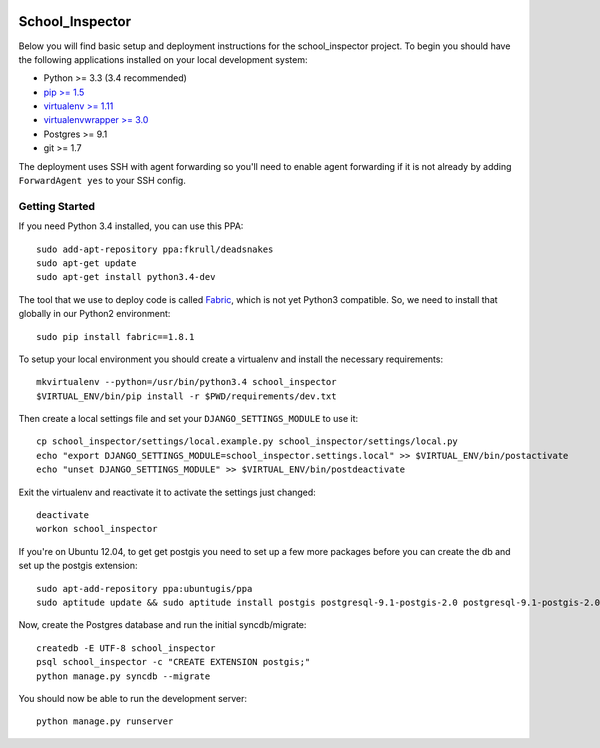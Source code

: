 .. image:: https://badge.waffle.io/codefordurham/school-inspector.png?label=ready&title=Ready 
 :target: https://waffle.io/codefordurham/school-inspector
 :alt: 'Stories in Ready'

.. image:: https://coveralls.io/repos/codefordurham/school-inspector/badge.png?branch=master
 :target: https://coveralls.io/r/codefordurham/school-inspector?branch=master

.. image:: https://travis-ci.org/codefordurham/school-inspector.svg?branch=master
 :target: https://travis-ci.org/codefordurham/school-inspector


School_Inspector
========================

Below you will find basic setup and deployment instructions for the school_inspector
project. To begin you should have the following applications installed on your
local development system:

- Python >= 3.3 (3.4 recommended)
- `pip >= 1.5 <http://www.pip-installer.org/>`_
- `virtualenv >= 1.11 <http://www.virtualenv.org/>`_
- `virtualenvwrapper >= 3.0 <http://pypi.python.org/pypi/virtualenvwrapper>`_
- Postgres >= 9.1
- git >= 1.7

The deployment uses SSH with agent forwarding so you'll need to enable agent
forwarding if it is not already by adding ``ForwardAgent yes`` to your SSH config.


Getting Started
------------------------

If you need Python 3.4 installed, you can use this PPA::

    sudo add-apt-repository ppa:fkrull/deadsnakes
    sudo apt-get update
    sudo apt-get install python3.4-dev

The tool that we use to deploy code is called `Fabric
<http://docs.fabfile.org/>`_, which is not yet Python3 compatible. So,
we need to install that globally in our Python2 environment::

    sudo pip install fabric==1.8.1

To setup your local environment you should create a virtualenv and install the
necessary requirements::

    mkvirtualenv --python=/usr/bin/python3.4 school_inspector
    $VIRTUAL_ENV/bin/pip install -r $PWD/requirements/dev.txt

Then create a local settings file and set your ``DJANGO_SETTINGS_MODULE`` to use it::

    cp school_inspector/settings/local.example.py school_inspector/settings/local.py
    echo "export DJANGO_SETTINGS_MODULE=school_inspector.settings.local" >> $VIRTUAL_ENV/bin/postactivate
    echo "unset DJANGO_SETTINGS_MODULE" >> $VIRTUAL_ENV/bin/postdeactivate

Exit the virtualenv and reactivate it to activate the settings just changed::

    deactivate
    workon school_inspector

If you're on Ubuntu 12.04, to get get postgis you need to set up a few more
packages before you can create the db and set up the postgis extension::

   sudo apt-add-repository ppa:ubuntugis/ppa
   sudo aptitude update && sudo aptitude install postgis postgresql-9.1-postgis-2.0 postgresql-9.1-postgis-2.0-scripts

Now, create the Postgres database and run the initial syncdb/migrate::

    createdb -E UTF-8 school_inspector
    psql school_inspector -c "CREATE EXTENSION postgis;"
    python manage.py syncdb --migrate

You should now be able to run the development server::

    python manage.py runserver
